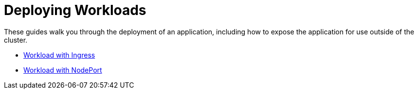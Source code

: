 = Deploying Workloads

These guides walk you through the deployment of an application, including how to expose the application for use outside of the cluster.

* xref:workload-ingress.adoc[Workload with Ingress]
* xref:nodeports.adoc[Workload with NodePort]
